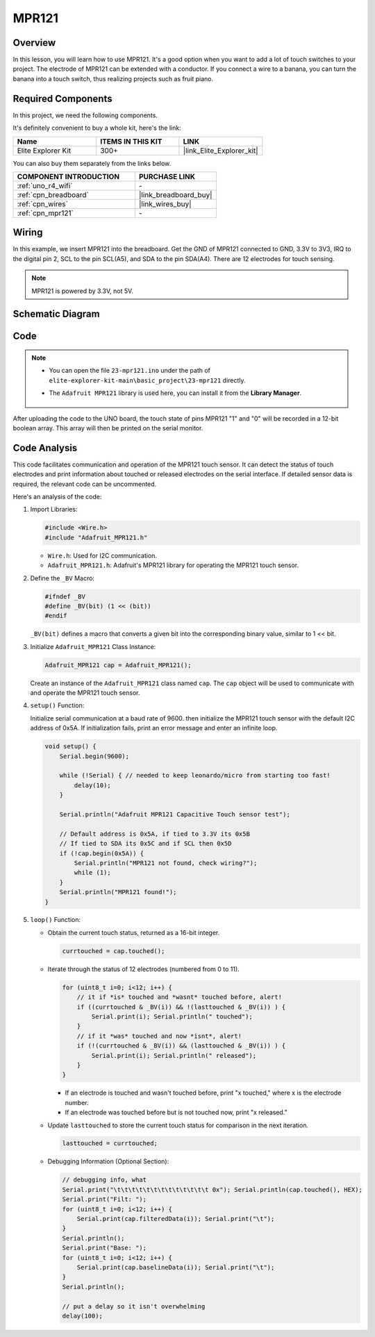 .. _basic_mpr121:

MPR121
==========================

.. https://docs.sunfounder.com/projects/vincent-kit/en/latest/arduino/2.24_mpr121_module.html#ar-mpr121


Overview
---------------

In this lesson, you will learn how to use MPR121. It's a good option when you want to add a lot of touch switches to your project. The electrode of MPR121 can be extended with a conductor. If you connect a wire to a banana, you can turn the banana into a touch switch, thus realizing projects such as fruit piano.

Required Components
-------------------------

In this project, we need the following components. 

It's definitely convenient to buy a whole kit, here's the link: 

.. list-table::
    :widths: 20 20 20
    :header-rows: 1

    *   - Name	
        - ITEMS IN THIS KIT
        - LINK
    *   - Elite Explorer Kit
        - 300+
        - |link_Elite_Explorer_kit|

You can also buy them separately from the links below.

.. list-table::
    :widths: 30 20
    :header-rows: 1

    *   - COMPONENT INTRODUCTION
        - PURCHASE LINK

    *   - :ref:`uno_r4_wifi`
        - \-
    *   - :ref:`cpn_breadboard`
        - |link_breadboard_buy|
    *   - :ref:`cpn_wires`
        - |link_wires_buy|
    *   - :ref:`cpn_mpr121`
        - \-

Wiring
----------------------

In this example, we insert MPR121 into the breadboard. Get the GND of MPR121 connected to GND, 3.3V to 3V3, IRQ to the digital pin 2, SCL to the pin SCL(A5), and SDA to the pin SDA(A4). There are 12 electrodes for touch sensing. 

.. note::
    MPR121 is powered by 3.3V, not 5V.

.. image:: img/23-mpr121_bb.png
    :align: center
    :width: 70%

Schematic Diagram
----------------------

.. image:: img/23_mpr121_schematic.png
   :align: center
   :width: 70%

Code
--------

.. note::

    * You can open the file ``23-mpr121.ino`` under the path of ``elite-explorer-kit-main\basic_project\23-mpr121`` directly.
    * The ``Adafruit MPR121`` library is used here, you can install it from the **Library Manager**.

        .. image:: img/22_mpr121_lib.png
            :align: center

.. raw:: html

    <iframe src=https://create.arduino.cc/editor/sunfounder01/de0aa390-de85-43ab-87f7-f380c67c65e8/preview?embed style="height:510px;width:100%;margin:10px 0" frameborder=0></iframe>

After uploading the code to the UNO board, the touch state of pins MPR121 "1" and "0" will be recorded in a 12-bit boolean array. This array will then be printed on the serial monitor.

Code Analysis
--------------------
This code facilitates communication and operation of the MPR121 touch sensor. It can detect the status of touch electrodes and print information about touched or released electrodes on the serial interface. If detailed sensor data is required, the relevant code can be uncommented.

Here's an analysis of the code:

#. Import Libraries:

   .. code-block:: arduino

       #include <Wire.h>
       #include "Adafruit_MPR121.h"

   * ``Wire.h``: Used for I2C communication.
   * ``Adafruit_MPR121.h``: Adafruit's MPR121 library for operating the MPR121 touch sensor.

#. Define the ``_BV`` Macro:

   .. code-block:: arduino

       #ifndef _BV
       #define _BV(bit) (1 << (bit)) 
       #endif
   
   ``_BV(bit)`` defines a macro that converts a given bit into the corresponding binary value, similar to 1 << bit.

#. Initialize ``Adafruit_MPR121`` Class Instance:

   .. code-block:: arduino

       Adafruit_MPR121 cap = Adafruit_MPR121();

   Create an instance of the ``Adafruit_MPR121`` class named ``cap``. The ``cap`` object will be used to communicate with and operate the MPR121 touch sensor.

#. ``setup()`` Function:

   Initialize serial communication at a baud rate of 9600. then initialize the MPR121 touch sensor with the default I2C address of 0x5A. If initialization fails, print an error message and enter an infinite loop.

   .. code-block:: arduino

       void setup() {
           Serial.begin(9600);
           
           while (!Serial) { // needed to keep leonardo/micro from starting too fast!
               delay(10);
           }
           
           Serial.println("Adafruit MPR121 Capacitive Touch sensor test"); 
           
           // Default address is 0x5A, if tied to 3.3V its 0x5B
           // If tied to SDA its 0x5C and if SCL then 0x5D
           if (!cap.begin(0x5A)) {
               Serial.println("MPR121 not found, check wiring?");
               while (1);
           }
           Serial.println("MPR121 found!");
       }

#. ``loop()`` Function:

   * Obtain the current touch status, returned as a 16-bit integer.


     .. code-block:: arduino

         currtouched = cap.touched();

   * Iterate through the status of 12 electrodes (numbered from 0 to 11).

     .. code-block:: arduino

         for (uint8_t i=0; i<12; i++) {
             // it if *is* touched and *wasnt* touched before, alert!
             if ((currtouched & _BV(i)) && !(lasttouched & _BV(i)) ) {
                 Serial.print(i); Serial.println(" touched");
             }
             // if it *was* touched and now *isnt*, alert!
             if (!(currtouched & _BV(i)) && (lasttouched & _BV(i)) ) {
                 Serial.print(i); Serial.println(" released");
             }
         }

     * If an electrode is touched and wasn't touched before, print "x touched," where x is the electrode number.
     * If an electrode was touched before but is not touched now, print "x released."

   * Update ``lasttouched`` to store the current touch status for comparison in the next iteration.

     .. code-block:: arduino

         lasttouched = currtouched;

   * Debugging Information (Optional Section):

     .. code-block:: arduino

         // debugging info, what
         Serial.print("\t\t\t\t\t\t\t\t\t\t\t\t\t 0x"); Serial.println(cap.touched(), HEX);
         Serial.print("Filt: ");
         for (uint8_t i=0; i<12; i++) {
             Serial.print(cap.filteredData(i)); Serial.print("\t");
         }
         Serial.println();
         Serial.print("Base: ");
         for (uint8_t i=0; i<12; i++) {
             Serial.print(cap.baselineData(i)); Serial.print("\t");
         }
         Serial.println();
         
         // put a delay so it isn't overwhelming
         delay(100);
